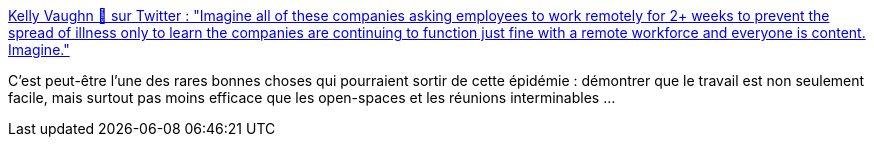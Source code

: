 :jbake-type: post
:jbake-status: published
:jbake-title: Kelly Vaughn 🐞 sur Twitter : "Imagine all of these companies asking employees to work remotely for 2+ weeks to prevent the spread of illness only to learn the companies are continuing to function just fine with a remote workforce and everyone is content. Imagine."
:jbake-tags: organisation,travail,télétravail,épidémie,maladie,_mois_mars,_année_2020
:jbake-date: 2020-03-02
:jbake-depth: ../
:jbake-uri: shaarli/1583179425000.adoc
:jbake-source: https://nicolas-delsaux.hd.free.fr/Shaarli?searchterm=https%3A%2F%2Ftwitter.com%2Fkvlly%2Fstatus%2F1234305903647690753&searchtags=organisation+travail+t%C3%A9l%C3%A9travail+%C3%A9pid%C3%A9mie+maladie+_mois_mars+_ann%C3%A9e_2020
:jbake-style: shaarli

https://twitter.com/kvlly/status/1234305903647690753[Kelly Vaughn 🐞 sur Twitter : "Imagine all of these companies asking employees to work remotely for 2+ weeks to prevent the spread of illness only to learn the companies are continuing to function just fine with a remote workforce and everyone is content. Imagine."]

C'est peut-être l'une des rares bonnes choses qui pourraient sortir de cette épidémie : démontrer que le travail est non seulement facile, mais surtout pas moins efficace que les open-spaces et les réunions interminables ...
